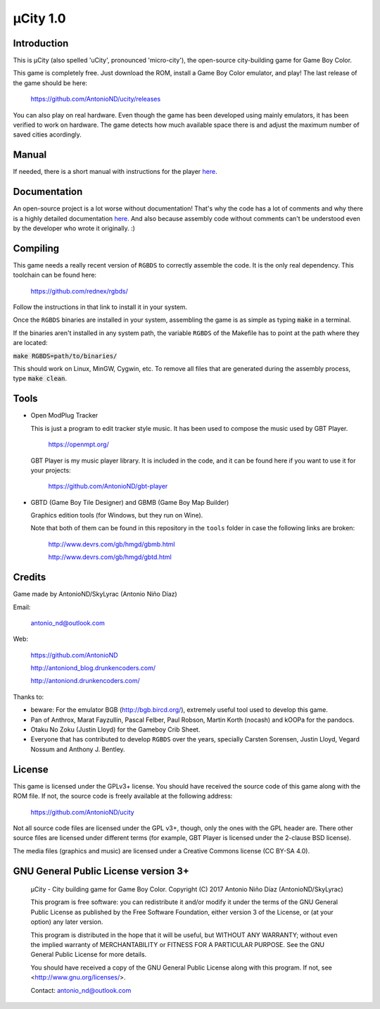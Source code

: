 =========
µCity 1.0
=========

Introduction
============

This is µCity (also spelled 'uCity', pronounced 'micro-city'), the open-source
city-building game for Game Boy Color.

.. image:: screenshot.png

This game is completely free. Just download the ROM, install a Game Boy Color
emulator, and play! The last release of the game should be here:

    https://github.com/AntonioND/ucity/releases

You can also play on real hardware. Even though the game has been developed
using mainly emulators, it has been verified to work on hardware. The game
detects how much available space there is and adjust the maximum number of saved
cities acordingly.

Manual
======

If needed, there is a short manual with instructions for the player
`here <manual.rst>`_.

Documentation
=============

An open-source project is a lot worse without documentation! That's why the code
has a lot of comments and why there is a highly detailed documentation
`here <docs/index.rst>`_. And also because assembly code without comments can't
be understood even by the developer who wrote it originally. :)

Compiling
=========

This game needs a really recent version of ``RGBDS`` to correctly assemble the
code. It is the only real dependency. This toolchain can be found here:

      https://github.com/rednex/rgbds/

Follow the instructions in that link to install it in your system.

Once the ``RGBDS`` binaries are installed in your system, assembling the game is
as simple as typing :code:`make` in a terminal.

If the binaries aren't installed in any system path, the variable ``RGBDS`` of
the Makefile has to point at the path where they are located:

:code:`make RGBDS=path/to/binaries/`

This should work on Linux, MinGW, Cygwin, etc. To remove all files that are
generated during the assembly process, type :code:`make clean`.

Tools
=====

- Open ModPlug Tracker

  This is just a program to edit tracker style music. It has been used to
  compose the music used by GBT Player.

    https://openmpt.org/

  GBT Player is my music player library. It is included in the code, and it can
  be found here if you want to use it for your projects:

    https://github.com/AntonioND/gbt-player

- GBTD (Game Boy Tile Designer) and GBMB (Game Boy Map Builder)

  Graphics edition tools (for Windows, but they run on Wine).

  Note that both of them can be found in this repository in the ``tools`` folder
  in case the following links are broken:

    http://www.devrs.com/gb/hmgd/gbmb.html

    http://www.devrs.com/gb/hmgd/gbtd.html

Credits
=======

Game made by AntonioND/SkyLyrac (Antonio Niño Díaz)

Email:

    antonio_nd@outlook.com

Web:

    https://github.com/AntonioND

    http://antoniond_blog.drunkencoders.com/

    http://antoniond.drunkencoders.com/

Thanks to:

- beware: For the emulator BGB (http://bgb.bircd.org/), extremely useful tool
  used to develop this game.

- Pan of Anthrox, Marat Fayzullin, Pascal Felber, Paul Robson, Martin Korth
  (nocash) and kOOPa for the pandocs.

- Otaku No Zoku (Justin Lloyd) for the Gameboy Crib Sheet.

- Everyone that has contributed to develop ``RGBDS`` over the years, specially
  Carsten Sorensen, Justin Lloyd, Vegard Nossum and Anthony J. Bentley.

License
=======

This game is licensed under the GPLv3+ license. You should have received the
source code of this game along with the ROM file. If not, the source code is
freely available at the following address:

    https://github.com/AntonioND/ucity

Not all source code files are licensed under the GPL v3+, though, only the ones
with the GPL header are. There other source files are licensed under different
terms (for example, GBT Player is licensed under the 2-clause BSD license).

The media files (graphics and music) are licensed under a Creative Commons
license (CC BY-SA 4.0).

GNU General Public License version 3+
=====================================

    µCity - City building game for Game Boy Color.
    Copyright (C) 2017 Antonio Niño Díaz (AntonioND/SkyLyrac)

    This program is free software: you can redistribute it and/or modify
    it under the terms of the GNU General Public License as published by
    the Free Software Foundation, either version 3 of the License, or
    (at your option) any later version.

    This program is distributed in the hope that it will be useful,
    but WITHOUT ANY WARRANTY; without even the implied warranty of
    MERCHANTABILITY or FITNESS FOR A PARTICULAR PURPOSE.  See the
    GNU General Public License for more details.

    You should have received a copy of the GNU General Public License
    along with this program.  If not, see <http://www.gnu.org/licenses/>.

    Contact: antonio_nd@outlook.com

